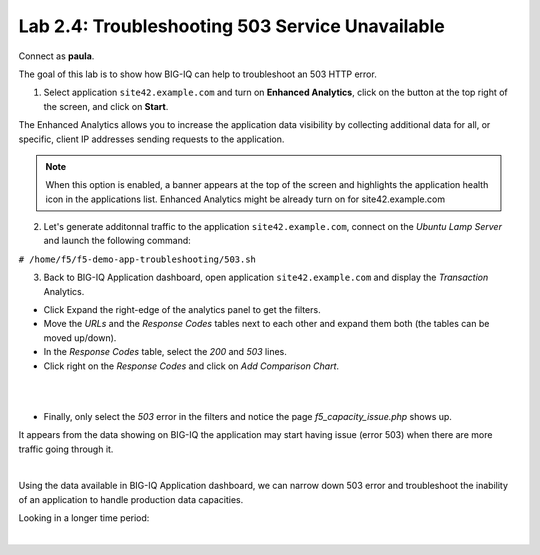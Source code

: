 Lab 2.4: Troubleshooting 503 Service Unavailable
------------------------------------------------
Connect as **paula**.

The goal of this lab is to show how BIG-IQ can help to troubleshoot an 503 HTTP error.

1. Select application ``site42.example.com`` and turn on **Enhanced Analytics**, click on the button at the top right of the screen, and click on **Start**.

The Enhanced Analytics allows you to increase the application data visibility by collecting additional data for all, or specific, client IP addresses sending requests to the application.

.. note:: When this option is enabled, a banner appears at the top of the screen and highlights the application health icon in the applications list. Enhanced Analytics might be already turn on for site42.example.com

2. Let's generate additonnal traffic to the application ``site42.example.com``, connect on the *Ubuntu Lamp Server* and launch the following command:

``# /home/f5/f5-demo-app-troubleshooting/503.sh``

3. Back to BIG-IQ Application dashboard, open application ``site42.example.com`` and display the *Transaction* Analytics.

- Click Expand the right-edge of the analytics panel to get the filters.
- Move the *URLs* and the *Response Codes* tables next to each other and expand them both (the tables can be moved up/down).
- In the *Response Codes* table, select the *200* and *503* lines.
- Click right on the *Response Codes* and click on *Add Comparison Chart*.

.. image:: ../pictures/module2/img_module2_lab4_2.png
   :align: center
   :scale: 60%

|

.. image:: ../pictures/module2/img_module2_lab4_1.png
   :align: center
   :scale: 60%

|



- Finally, only select the *503* error in the filters and notice the page *f5_capacity_issue.php* shows up.

It appears from the data showing on BIG-IQ the application may start having issue (error 503) when there are more traffic going through it.

.. image:: ../pictures/module2/img_module2_lab4_3.png
   :align: center
   :scale: 60%

|

Using the data available in BIG-IQ Application dashboard, we can narrow down 503 error and troubleshoot the inability of an application to handle production data capacities.

Looking in a longer time period:

.. image:: ../pictures/module2/img_module2_lab4_4.png
   :align: center
   :scale: 60%

|

